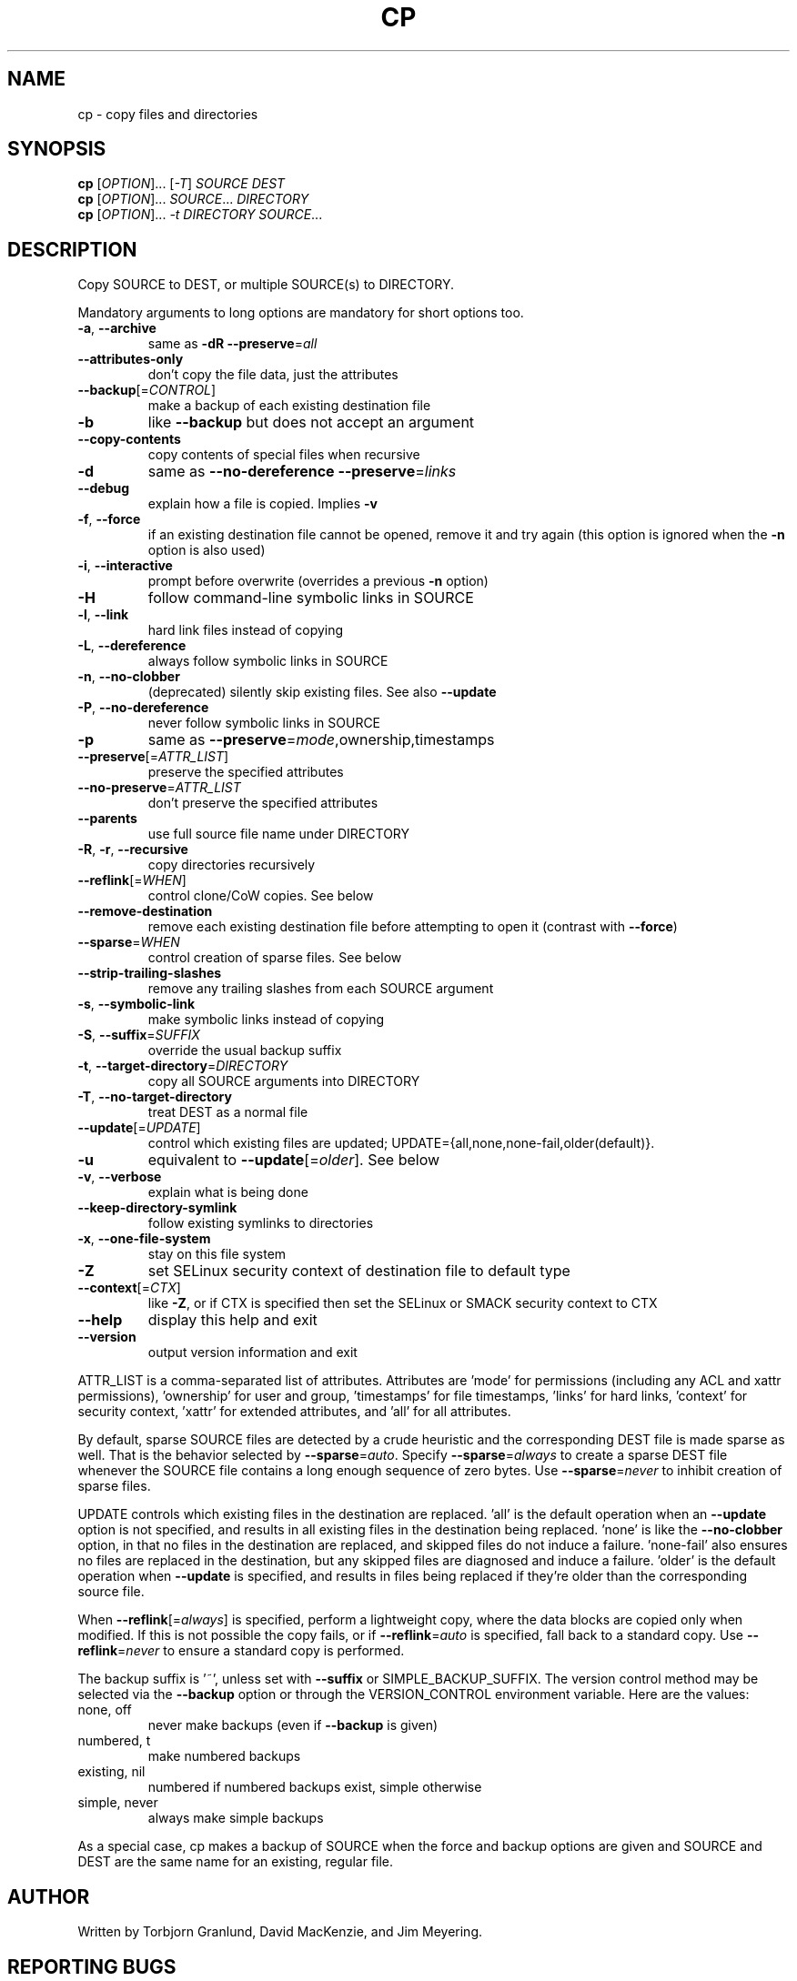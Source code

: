 .\" DO NOT MODIFY THIS FILE!  It was generated by help2man 1.48.5.
.TH CP "1" "March 2024" "GNU coreutils 9.5" "User Commands"
.SH NAME
cp \- copy files and directories
.SH SYNOPSIS
.B cp
[\fI\,OPTION\/\fR]... [\fI\,-T\/\fR] \fI\,SOURCE DEST\/\fR
.br
.B cp
[\fI\,OPTION\/\fR]... \fI\,SOURCE\/\fR... \fI\,DIRECTORY\/\fR
.br
.B cp
[\fI\,OPTION\/\fR]... \fI\,-t DIRECTORY SOURCE\/\fR...
.SH DESCRIPTION
.\" Add any additional description here
.PP
Copy SOURCE to DEST, or multiple SOURCE(s) to DIRECTORY.
.PP
Mandatory arguments to long options are mandatory for short options too.
.TP
\fB\-a\fR, \fB\-\-archive\fR
same as \fB\-dR\fR \fB\-\-preserve\fR=\fI\,all\/\fR
.TP
\fB\-\-attributes\-only\fR
don't copy the file data, just the attributes
.TP
\fB\-\-backup\fR[=\fI\,CONTROL\/\fR]
make a backup of each existing destination file
.TP
\fB\-b\fR
like \fB\-\-backup\fR but does not accept an argument
.TP
\fB\-\-copy\-contents\fR
copy contents of special files when recursive
.TP
\fB\-d\fR
same as \fB\-\-no\-dereference\fR \fB\-\-preserve\fR=\fI\,links\/\fR
.TP
\fB\-\-debug\fR
explain how a file is copied.  Implies \fB\-v\fR
.TP
\fB\-f\fR, \fB\-\-force\fR
if an existing destination file cannot be
opened, remove it and try again (this option
is ignored when the \fB\-n\fR option is also used)
.TP
\fB\-i\fR, \fB\-\-interactive\fR
prompt before overwrite (overrides a previous \fB\-n\fR
option)
.TP
\fB\-H\fR
follow command\-line symbolic links in SOURCE
.TP
\fB\-l\fR, \fB\-\-link\fR
hard link files instead of copying
.TP
\fB\-L\fR, \fB\-\-dereference\fR
always follow symbolic links in SOURCE
.TP
\fB\-n\fR, \fB\-\-no\-clobber\fR
(deprecated) silently skip existing files.
See also \fB\-\-update\fR
.TP
\fB\-P\fR, \fB\-\-no\-dereference\fR
never follow symbolic links in SOURCE
.TP
\fB\-p\fR
same as \fB\-\-preserve\fR=\fI\,mode\/\fR,ownership,timestamps
.TP
\fB\-\-preserve\fR[=\fI\,ATTR_LIST\/\fR]
preserve the specified attributes
.TP
\fB\-\-no\-preserve\fR=\fI\,ATTR_LIST\/\fR
don't preserve the specified attributes
.TP
\fB\-\-parents\fR
use full source file name under DIRECTORY
.TP
\fB\-R\fR, \fB\-r\fR, \fB\-\-recursive\fR
copy directories recursively
.TP
\fB\-\-reflink\fR[=\fI\,WHEN\/\fR]
control clone/CoW copies. See below
.TP
\fB\-\-remove\-destination\fR
remove each existing destination file before
attempting to open it (contrast with \fB\-\-force\fR)
.TP
\fB\-\-sparse\fR=\fI\,WHEN\/\fR
control creation of sparse files. See below
.TP
\fB\-\-strip\-trailing\-slashes\fR
remove any trailing slashes from each SOURCE
argument
.TP
\fB\-s\fR, \fB\-\-symbolic\-link\fR
make symbolic links instead of copying
.TP
\fB\-S\fR, \fB\-\-suffix\fR=\fI\,SUFFIX\/\fR
override the usual backup suffix
.TP
\fB\-t\fR, \fB\-\-target\-directory\fR=\fI\,DIRECTORY\/\fR
copy all SOURCE arguments into DIRECTORY
.TP
\fB\-T\fR, \fB\-\-no\-target\-directory\fR
treat DEST as a normal file
.TP
\fB\-\-update\fR[=\fI\,UPDATE\/\fR]
control which existing files are updated;
UPDATE={all,none,none\-fail,older(default)}.
.TP
\fB\-u\fR
equivalent to \fB\-\-update\fR[=\fI\,older\/\fR].  See below
.TP
\fB\-v\fR, \fB\-\-verbose\fR
explain what is being done
.TP
\fB\-\-keep\-directory\-symlink\fR
follow existing symlinks to directories
.TP
\fB\-x\fR, \fB\-\-one\-file\-system\fR
stay on this file system
.TP
\fB\-Z\fR
set SELinux security context of destination
file to default type
.TP
\fB\-\-context\fR[=\fI\,CTX\/\fR]
like \fB\-Z\fR, or if CTX is specified then set the
SELinux or SMACK security context to CTX
.TP
\fB\-\-help\fR
display this help and exit
.TP
\fB\-\-version\fR
output version information and exit
.PP
ATTR_LIST is a comma\-separated list of attributes. Attributes are 'mode' for
permissions (including any ACL and xattr permissions), 'ownership' for user
and group, 'timestamps' for file timestamps, 'links' for hard links, 'context'
for security context, 'xattr' for extended attributes, and 'all' for all
attributes.
.PP
By default, sparse SOURCE files are detected by a crude heuristic and the
corresponding DEST file is made sparse as well.  That is the behavior
selected by \fB\-\-sparse\fR=\fI\,auto\/\fR.  Specify \fB\-\-sparse\fR=\fI\,always\/\fR to create a sparse DEST
file whenever the SOURCE file contains a long enough sequence of zero bytes.
Use \fB\-\-sparse\fR=\fI\,never\/\fR to inhibit creation of sparse files.
.PP
UPDATE controls which existing files in the destination are replaced.
\&'all' is the default operation when an \fB\-\-update\fR option is not specified,
and results in all existing files in the destination being replaced.
\&'none' is like the \fB\-\-no\-clobber\fR option, in that no files in the
destination are replaced, and skipped files do not induce a failure.
\&'none\-fail' also ensures no files are replaced in the destination,
but any skipped files are diagnosed and induce a failure.
\&'older' is the default operation when \fB\-\-update\fR is specified, and results
in files being replaced if they're older than the corresponding source file.
.PP
When \fB\-\-reflink\fR[=\fI\,always\/\fR] is specified, perform a lightweight copy, where the
data blocks are copied only when modified.  If this is not possible the copy
fails, or if \fB\-\-reflink\fR=\fI\,auto\/\fR is specified, fall back to a standard copy.
Use \fB\-\-reflink\fR=\fI\,never\/\fR to ensure a standard copy is performed.
.PP
The backup suffix is '~', unless set with \fB\-\-suffix\fR or SIMPLE_BACKUP_SUFFIX.
The version control method may be selected via the \fB\-\-backup\fR option or through
the VERSION_CONTROL environment variable.  Here are the values:
.TP
none, off
never make backups (even if \fB\-\-backup\fR is given)
.TP
numbered, t
make numbered backups
.TP
existing, nil
numbered if numbered backups exist, simple otherwise
.TP
simple, never
always make simple backups
.PP
As a special case, cp makes a backup of SOURCE when the force and backup
options are given and SOURCE and DEST are the same name for an existing,
regular file.
.SH AUTHOR
Written by Torbjorn Granlund, David MacKenzie, and Jim Meyering.
.SH "REPORTING BUGS"
GNU coreutils online help: <https://www.gnu.org/software/coreutils/>
.br
Report any translation bugs to <https://translationproject.org/team/>
.SH COPYRIGHT
Copyright \(co 2024 Free Software Foundation, Inc.
License GPLv3+: GNU GPL version 3 or later <https://gnu.org/licenses/gpl.html>.
.br
This is free software: you are free to change and redistribute it.
There is NO WARRANTY, to the extent permitted by law.
.SH "SEE ALSO"
\fBinstall\fP(1)
.PP
.br
Full documentation <https://www.gnu.org/software/coreutils/cp>
.br
or available locally via: info \(aq(coreutils) cp invocation\(aq
